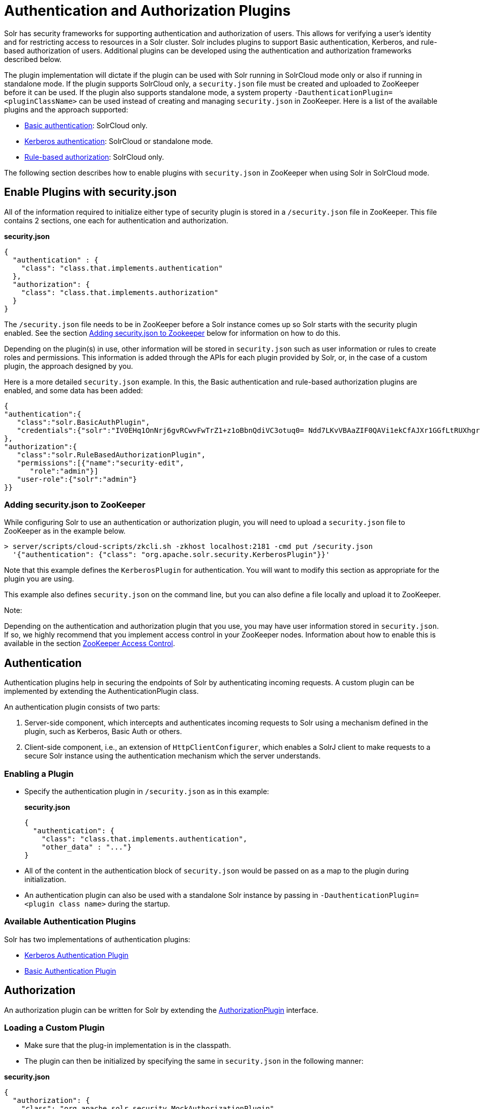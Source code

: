 Authentication and Authorization Plugins
========================================
:page-shortname: authentication-and-authorization-plugins
:page-permalink: authentication-and-authorization-plugins.html
:page-children: basic-authentication-plugin, kerberos-authentication-plugin, rule-based-authorization-plugin

Solr has security frameworks for supporting authentication and authorization of users. This allows for verifying a user's identity and for restricting access to resources in a Solr cluster. Solr includes plugins to support Basic authentication, Kerberos, and rule-based authorization of users. Additional plugins can be developed using the authentication and authorization frameworks described below.

The plugin implementation will dictate if the plugin can be used with Solr running in SolrCloud mode only or also if running in standalone mode. If the plugin supports SolrCloud only, a `security.json` file must be created and uploaded to ZooKeeper before it can be used. If the plugin also supports standalone mode, a system property `-DauthenticationPlugin=<pluginClassName>` can be used instead of creating and managing `security.json` in ZooKeeper. Here is a list of the available plugins and the approach supported:

* <<basic-authentication-plugin.adoc,Basic authentication>>: SolrCloud only.
* <<kerberos-authentication-plugin.adoc,Kerberos authentication>>: SolrCloud or standalone mode.
* <<rule-based-authorization-plugin.adoc,Rule-based authorization>>: SolrCloud only.

The following section describes how to enable plugins with `security.json` in ZooKeeper when using Solr in SolrCloud mode.

[[AuthenticationandAuthorizationPlugins-EnablePluginswithsecurity.json]]
== Enable Plugins with security.json

All of the information required to initialize either type of security plugin is stored in a `/security.json` file in ZooKeeper. This file contains 2 sections, one each for authentication and authorization.

*security.json*

[source,java]
----
{
  "authentication" : {
    "class": "class.that.implements.authentication"
  },
  "authorization": {
    "class": "class.that.implements.authorization"
  }
}
----

The `/security.json` file needs to be in ZooKeeper before a Solr instance comes up so Solr starts with the security plugin enabled. See the section <<#AuthenticationandAuthorizationPlugins-Addingsecurity.jsontoZookeeper,Adding security.json to Zookeeper>> below for information on how to do this.

Depending on the plugin(s) in use, other information will be stored in `security.json` such as user information or rules to create roles and permissions. This information is added through the APIs for each plugin provided by Solr, or, in the case of a custom plugin, the approach designed by you.

Here is a more detailed `security.json` example. In this, the Basic authentication and rule-based authorization plugins are enabled, and some data has been added:

[source,js]
----
{
"authentication":{
   "class":"solr.BasicAuthPlugin",
   "credentials":{"solr":"IV0EHq1OnNrj6gvRCwvFwTrZ1+z1oBbnQdiVC3otuq0= Ndd7LKvVBAaZIF0QAVi1ekCfAJXr1GGfLtRUXhgrF8c="}
},
"authorization":{
   "class":"solr.RuleBasedAuthorizationPlugin",
   "permissions":[{"name":"security-edit",
      "role":"admin"}]
   "user-role":{"solr":"admin"}
}}
----

[[AuthenticationandAuthorizationPlugins-Addingsecurity.jsontoZooKeeper]]
=== Adding security.json to ZooKeeper

While configuring Solr to use an authentication or authorization plugin, you will need to upload a `security.json` file to ZooKeeper as in the example below.

[source,bash]
----
> server/scripts/cloud-scripts/zkcli.sh -zkhost localhost:2181 -cmd put /security.json 
  '{"authentication": {"class": "org.apache.solr.security.KerberosPlugin"}}'
----

Note that this example defines the `KerberosPlugin` for authentication. You will want to modify this section as appropriate for the plugin you are using.

This example also defines `security.json` on the command line, but you can also define a file locally and upload it to ZooKeeper.

Note:

Depending on the authentication and authorization plugin that you use, you may have user information stored in `security.json`. If so, we highly recommend that you implement access control in your ZooKeeper nodes. Information about how to enable this is available in the section <<zookeeper-access-control.adoc,ZooKeeper Access Control>>.

[[AuthenticationandAuthorizationPlugins-Authentication]]
== Authentication

Authentication plugins help in securing the endpoints of Solr by authenticating incoming requests. A custom plugin can be implemented by extending the AuthenticationPlugin class.

An authentication plugin consists of two parts:

1.  Server-side component, which intercepts and authenticates incoming requests to Solr using a mechanism defined in the plugin, such as Kerberos, Basic Auth or others.
2.  Client-side component, i.e., an extension of `HttpClientConfigurer`, which enables a SolrJ client to make requests to a secure Solr instance using the authentication mechanism which the server understands.

[[AuthenticationandAuthorizationPlugins-EnablingaPlugin]]
=== Enabling a Plugin

* Specify the authentication plugin in `/security.json` as in this example:
+
*security.json*
+
[source,java]
----
{
  "authentication": {
    "class": "class.that.implements.authentication",
    "other_data" : "..."}
}
----
* All of the content in the authentication block of `security.json` would be passed on as a map to the plugin during initialization.
* An authentication plugin can also be used with a standalone Solr instance by passing in `-DauthenticationPlugin=<plugin class name>` during the startup.

[[AuthenticationandAuthorizationPlugins-AvailableAuthenticationPlugins]]
=== Available Authentication Plugins

Solr has two implementations of authentication plugins:

* <<kerberos-authentication-plugin.adoc,Kerberos Authentication Plugin>>
* <<basic-authentication-plugin.adoc,Basic Authentication Plugin>>

[[AuthenticationandAuthorizationPlugins-Authorization]]
== Authorization

An authorization plugin can be written for Solr by extending the http://lucene.apache.org/solr/6_1_0/solr-core/org/apache/solr/security/AuthorizationPlugin.html[AuthorizationPlugin] interface.

[[AuthenticationandAuthorizationPlugins-LoadingaCustomPlugin]]
=== Loading a Custom Plugin

* Make sure that the plug-in implementation is in the classpath.
* The plugin can then be initialized by specifying the same in `security.json` in the following manner:

*security.json*

[source,java]
----
{
  "authorization": {
    "class": "org.apache.solr.security.MockAuthorizationPlugin",
    "other_data" : "..."}
}
----

All of the content in the `authorization` block of `security.json` would be passed on as a map to the plugin during initialization.

Note:

The authorization plugin is only supported in SolrCloud mode. Also, reloading the plugin isn't supported at this point and requires a restart of the Solr instance (meaning, the JVM should be restarted, not simply a core reload).

[[AuthenticationandAuthorizationPlugins-AvailableAuthorizationPlugins]]
=== Available Authorization Plugins

Solr has one implementation of an authorization plugin:

* <<rule-based-authorization-plugin.adoc,Rule-Based Authorization Plugin>>
